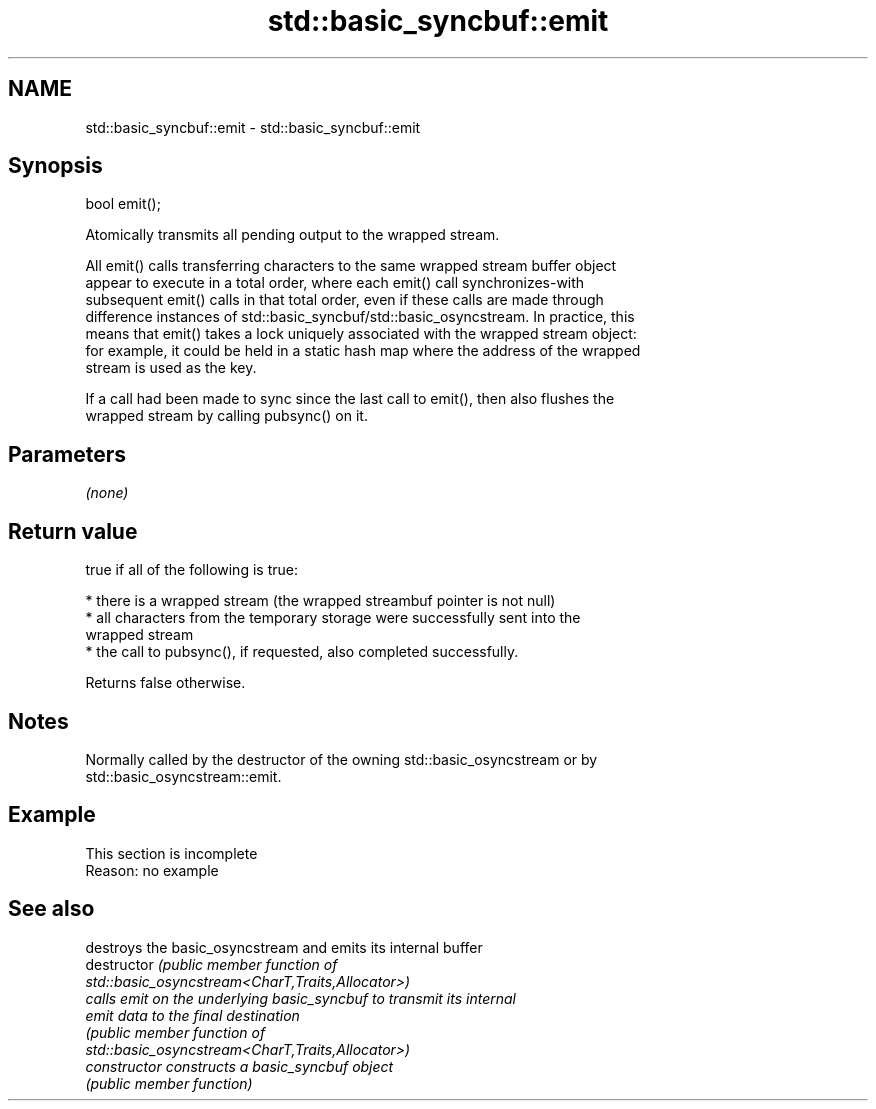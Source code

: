 .TH std::basic_syncbuf::emit 3 "2022.03.29" "http://cppreference.com" "C++ Standard Libary"
.SH NAME
std::basic_syncbuf::emit \- std::basic_syncbuf::emit

.SH Synopsis
   bool emit();

   Atomically transmits all pending output to the wrapped stream.

   All emit() calls transferring characters to the same wrapped stream buffer object
   appear to execute in a total order, where each emit() call synchronizes-with
   subsequent emit() calls in that total order, even if these calls are made through
   difference instances of std::basic_syncbuf/std::basic_osyncstream. In practice, this
   means that emit() takes a lock uniquely associated with the wrapped stream object:
   for example, it could be held in a static hash map where the address of the wrapped
   stream is used as the key.

   If a call had been made to sync since the last call to emit(), then also flushes the
   wrapped stream by calling pubsync() on it.

.SH Parameters

   \fI(none)\fP

.SH Return value

   true if all of the following is true:

     * there is a wrapped stream (the wrapped streambuf pointer is not null)
     * all characters from the temporary storage were successfully sent into the
       wrapped stream
     * the call to pubsync(), if requested, also completed successfully.

   Returns false otherwise.

.SH Notes

   Normally called by the destructor of the owning std::basic_osyncstream or by
   std::basic_osyncstream::emit.

.SH Example

    This section is incomplete
    Reason: no example

.SH See also

                 destroys the basic_osyncstream and emits its internal buffer
   destructor    \fI\fI(public member\fP function of\fP
                 std::basic_osyncstream<CharT,Traits,Allocator>)
                 calls emit on the underlying basic_syncbuf to transmit its internal
   emit          data to the final destination
                 \fI\fI(public member\fP function of\fP
                 std::basic_osyncstream<CharT,Traits,Allocator>)
   constructor   constructs a basic_syncbuf object
                 \fI(public member function)\fP
